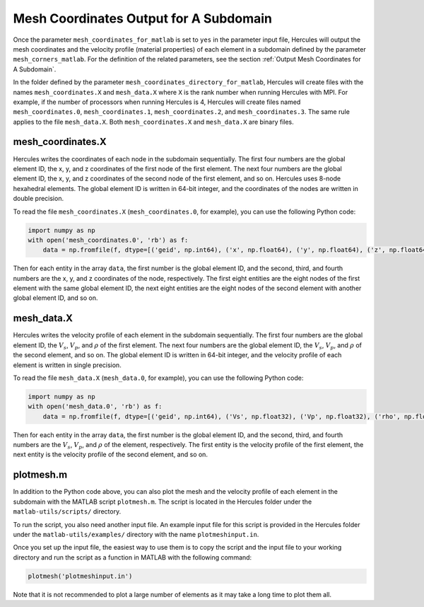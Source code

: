 =======================================
Mesh Coordinates Output for A Subdomain
=======================================

Once the parameter ``mesh_coordinates_for_matlab`` is set to ``yes`` in the parameter input file, Hercules will output the mesh coordinates and the velocity profile (material properties) of each element in a subdomain defined by the parameter ``mesh_corners_matlab``. For the definition of the related parameters, see the section :ref:`Output Mesh Coordinates for A Subdomain`.

In the folder defined by the parameter ``mesh_coordinates_directory_for_matlab``, Hercules will create files with the names ``mesh_coordinates.X`` and ``mesh_data.X`` where ``X`` is the rank number when running Hercules with MPI. For example, if the number of processors when running Hercules is 4, Hercules will create files named ``mesh_coordinates.0``, ``mesh_coordinates.1``, ``mesh_coordinates.2``, and ``mesh_coordinates.3``. The same rule applies to the file ``mesh_data.X``. Both ``mesh_coordinates.X`` and ``mesh_data.X`` are binary files. 

mesh_coordinates.X
------------------
Hercules writes the coordinates of each node in the subdomain sequentially. The first four numbers are the global element ID, the x, y, and z coordinates of the first node of the first element. The next four numbers are the global element ID, the x, y, and z coordinates of the second node of the first element, and so on. Hercules uses 8-node hexahedral elements. The global element ID is written in 64-bit integer, and the coordinates of the nodes are written in double precision.

To read the file ``mesh_coordinates.X`` (``mesh_coordinates.0``, for example), you can use the following Python code:

.. code-block:: python

    import numpy as np
    with open('mesh_coordinates.0', 'rb') as f:
        data = np.fromfile(f, dtype=[('geid', np.int64), ('x', np.float64), ('y', np.float64), ('z', np.float64)])

Then for each entity in the array ``data``, the first number is the global element ID, and the second, third, and fourth numbers are the x, y, and z coordinates of the node, respectively. The first eight entities are the eight nodes of the first element with the same global element ID, the next eight entities are the eight nodes of the second element with another global element ID, and so on.


mesh_data.X
-----------
Hercules writes the velocity profile of each element in the subdomain sequentially. The first four numbers are the global element ID, the :math:`V_s`, :math:`V_p`, and :math:`\rho` of the first element. The next four numbers are the global element ID, the :math:`V_s`, :math:`V_p`, and :math:`\rho` of the second element, and so on. The global element ID is written in 64-bit integer, and the velocity profile of each element is written in single precision.

To read the file ``mesh_data.X`` (``mesh_data.0``, for example), you can use the following Python code:

.. code-block:: python

    import numpy as np
    with open('mesh_data.0', 'rb') as f:
        data = np.fromfile(f, dtype=[('geid', np.int64), ('Vs', np.float32), ('Vp', np.float32), ('rho', np.float32)])

Then for each entity in the array ``data``, the first number is the global element ID, and the second, third, and fourth numbers are the :math:`V_s`, :math:`V_p`, and :math:`\rho` of the element, respectively. The first entity is the velocity profile of the first element, the next entity is the velocity profile of the second element, and so on.


plotmesh.m
----------
In addition to the Python code above, you can also plot the mesh and the velocity profile of each element in the subdomain with the MATLAB script ``plotmesh.m``. The script is located in the Hercules folder under the ``matlab-utils/scripts/`` directory. 

To run the script, you also need another input file. An example input file for this script is provided in the Hercules folder under the ``matlab-utils/examples/`` directory with the name ``plotmeshinput.in``.

Once you set up the input file, the easiest way to use them is to copy the script and the input file to your working directory and run the script as a function in MATLAB with the following command:

.. code-block:: matlab

    plotmesh('plotmeshinput.in')

Note that it is not recommended to plot a large number of elements as it may take a long time to plot them all.